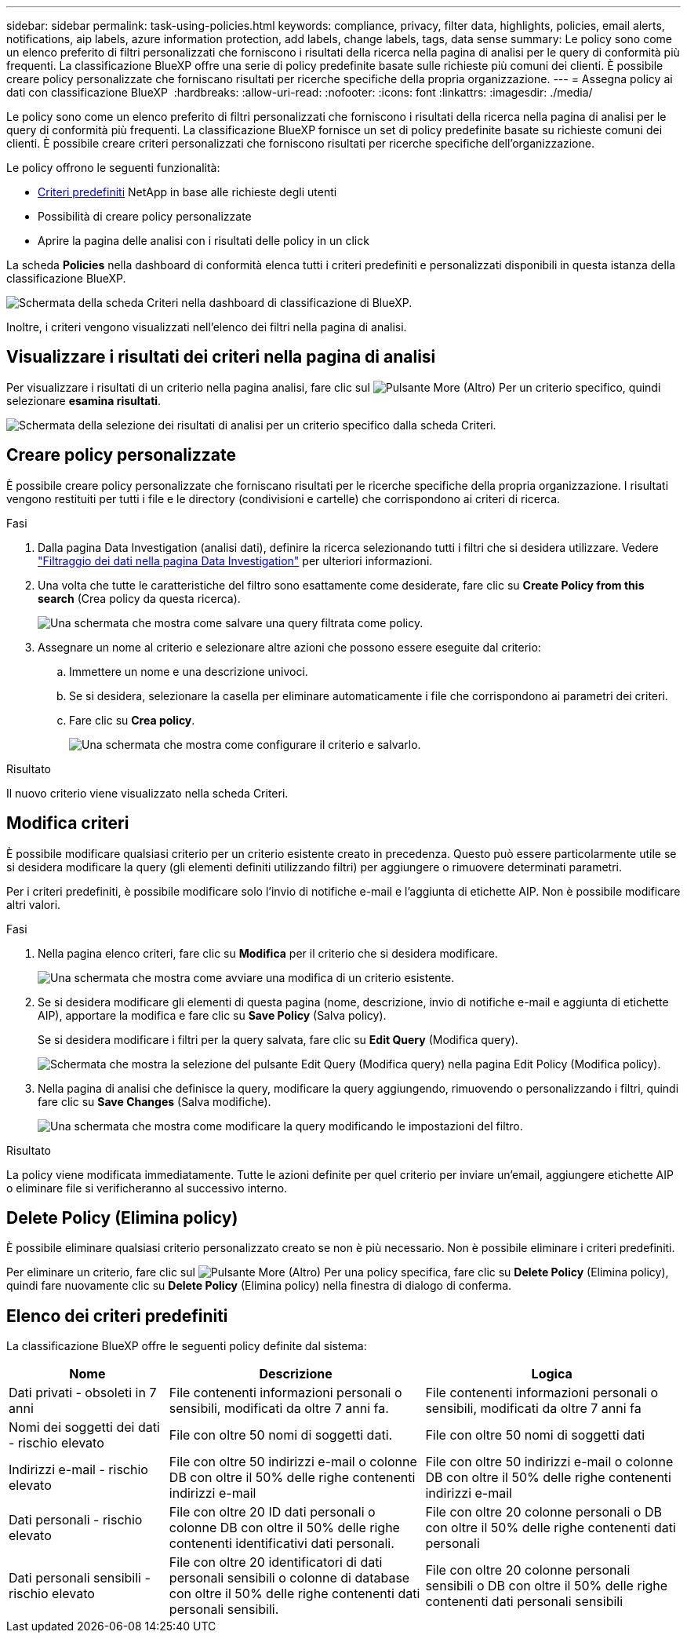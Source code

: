 ---
sidebar: sidebar 
permalink: task-using-policies.html 
keywords: compliance, privacy, filter data, highlights, policies, email alerts, notifications, aip labels, azure information protection, add labels, change labels, tags, data sense 
summary: Le policy sono come un elenco preferito di filtri personalizzati che forniscono i risultati della ricerca nella pagina di analisi per le query di conformità più frequenti. La classificazione BlueXP offre una serie di policy predefinite basate sulle richieste più comuni dei clienti. È possibile creare policy personalizzate che forniscano risultati per ricerche specifiche della propria organizzazione. 
---
= Assegna policy ai dati con classificazione BlueXP 
:hardbreaks:
:allow-uri-read: 
:nofooter: 
:icons: font
:linkattrs: 
:imagesdir: ./media/


[role="lead"]
Le policy sono come un elenco preferito di filtri personalizzati che forniscono i risultati della ricerca nella pagina di analisi per le query di conformità più frequenti. La classificazione BlueXP fornisce un set di policy predefinite basate su richieste comuni dei clienti. È possibile creare criteri personalizzati che forniscono risultati per ricerche specifiche dell'organizzazione.

Le policy offrono le seguenti funzionalità:

* <<Elenco dei criteri predefiniti,Criteri predefiniti>> NetApp in base alle richieste degli utenti
* Possibilità di creare policy personalizzate
* Aprire la pagina delle analisi con i risultati delle policy in un click


La scheda *Policies* nella dashboard di conformità elenca tutti i criteri predefiniti e personalizzati disponibili in questa istanza della classificazione BlueXP.

image:screenshot_compliance_highlights_tab.png["Schermata della scheda Criteri nella dashboard di classificazione di BlueXP."]

Inoltre, i criteri vengono visualizzati nell'elenco dei filtri nella pagina di analisi.



== Visualizzare i risultati dei criteri nella pagina di analisi

Per visualizzare i risultati di un criterio nella pagina analisi, fare clic sul image:screenshot_gallery_options.gif["Pulsante More (Altro)"] Per un criterio specifico, quindi selezionare *esamina risultati*.

image:screenshot_compliance_highlights_investigate.png["Schermata della selezione dei risultati di analisi per un criterio specifico dalla scheda Criteri."]



== Creare policy personalizzate

È possibile creare policy personalizzate che forniscano risultati per le ricerche specifiche della propria organizzazione. I risultati vengono restituiti per tutti i file e le directory (condivisioni e cartelle) che corrispondono ai criteri di ricerca.

.Fasi
. Dalla pagina Data Investigation (analisi dati), definire la ricerca selezionando tutti i filtri che si desidera utilizzare. Vedere link:task-investigate-data.html["Filtraggio dei dati nella pagina Data Investigation"^] per ulteriori informazioni.
. Una volta che tutte le caratteristiche del filtro sono esattamente come desiderate, fare clic su *Create Policy from this search* (Crea policy da questa ricerca).
+
image:screenshot_compliance_save_as_highlight.png["Una schermata che mostra come salvare una query filtrata come policy."]

. Assegnare un nome al criterio e selezionare altre azioni che possono essere eseguite dal criterio:
+
.. Immettere un nome e una descrizione univoci.
.. Se si desidera, selezionare la casella per eliminare automaticamente i file che corrispondono ai parametri dei criteri.
.. Fare clic su *Crea policy*.
+
image:screenshot_compliance_save_highlight2.png["Una schermata che mostra come configurare il criterio e salvarlo."]





.Risultato
Il nuovo criterio viene visualizzato nella scheda Criteri.



== Modifica criteri

È possibile modificare qualsiasi criterio per un criterio esistente creato in precedenza. Questo può essere particolarmente utile se si desidera modificare la query (gli elementi definiti utilizzando filtri) per aggiungere o rimuovere determinati parametri.

Per i criteri predefiniti, è possibile modificare solo l'invio di notifiche e-mail e l'aggiunta di etichette AIP. Non è possibile modificare altri valori.

.Fasi
. Nella pagina elenco criteri, fare clic su *Modifica* per il criterio che si desidera modificare.
+
image:screenshot_compliance_edit_policy_button.png["Una schermata che mostra come avviare una modifica di un criterio esistente."]

. Se si desidera modificare gli elementi di questa pagina (nome, descrizione, invio di notifiche e-mail e aggiunta di etichette AIP), apportare la modifica e fare clic su *Save Policy* (Salva policy).
+
Se si desidera modificare i filtri per la query salvata, fare clic su *Edit Query* (Modifica query).

+
image:screenshot_compliance_edit_policy_dialog.png["Schermata che mostra la selezione del pulsante Edit Query (Modifica query) nella pagina Edit Policy (Modifica policy)."]

. Nella pagina di analisi che definisce la query, modificare la query aggiungendo, rimuovendo o personalizzando i filtri, quindi fare clic su *Save Changes* (Salva modifiche).
+
image:screenshot_compliance_edit_policy_query.png["Una schermata che mostra come modificare la query modificando le impostazioni del filtro."]



.Risultato
La policy viene modificata immediatamente. Tutte le azioni definite per quel criterio per inviare un'email, aggiungere etichette AIP o eliminare file si verificheranno al successivo interno.



== Delete Policy (Elimina policy)

È possibile eliminare qualsiasi criterio personalizzato creato se non è più necessario. Non è possibile eliminare i criteri predefiniti.

Per eliminare un criterio, fare clic sul image:screenshot_gallery_options.gif["Pulsante More (Altro)"] Per una policy specifica, fare clic su *Delete Policy* (Elimina policy), quindi fare nuovamente clic su *Delete Policy* (Elimina policy) nella finestra di dialogo di conferma.



== Elenco dei criteri predefiniti

La classificazione BlueXP offre le seguenti policy definite dal sistema:

[cols="25,40,40"]
|===
| Nome | Descrizione | Logica 


| Dati privati - obsoleti in 7 anni | File contenenti informazioni personali o sensibili, modificati da oltre 7 anni fa. | File contenenti informazioni personali o sensibili, modificati da oltre 7 anni fa 


| Nomi dei soggetti dei dati - rischio elevato | File con oltre 50 nomi di soggetti dati. | File con oltre 50 nomi di soggetti dati 


| Indirizzi e-mail - rischio elevato | File con oltre 50 indirizzi e-mail o colonne DB con oltre il 50% delle righe contenenti indirizzi e-mail | File con oltre 50 indirizzi e-mail o colonne DB con oltre il 50% delle righe contenenti indirizzi e-mail 


| Dati personali - rischio elevato | File con oltre 20 ID dati personali o colonne DB con oltre il 50% delle righe contenenti identificativi dati personali. | File con oltre 20 colonne personali o DB con oltre il 50% delle righe contenenti dati personali 


| Dati personali sensibili - rischio elevato | File con oltre 20 identificatori di dati personali sensibili o colonne di database con oltre il 50% delle righe contenenti dati personali sensibili. | File con oltre 20 colonne personali sensibili o DB con oltre il 50% delle righe contenenti dati personali sensibili 
|===